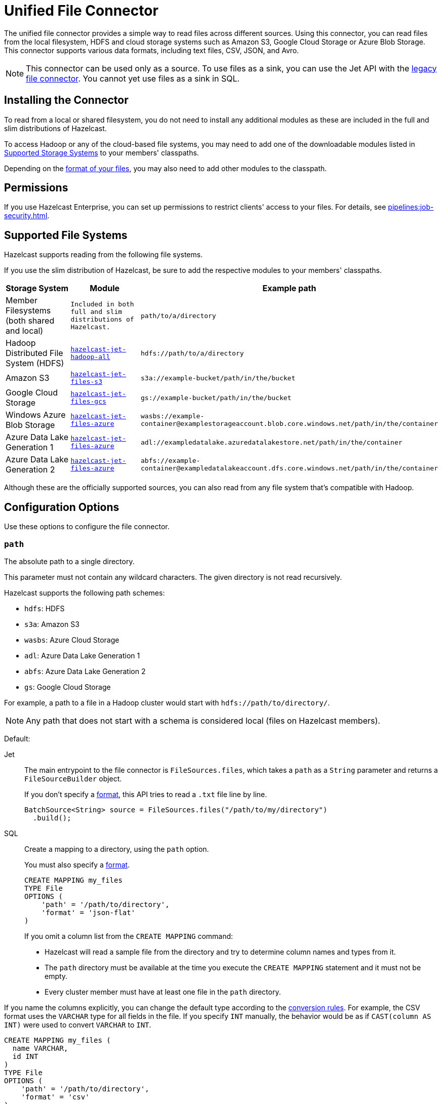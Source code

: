 = Unified File Connector
:description: The unified file connector provides a simple way to read files across different sources. Using this connector, you can read files from the local filesystem, HDFS and cloud storage systems such as Amazon S3, Google Cloud Storage or Azure Blob Storage. This connector supports various data formats, including text files, CSV, JSON, and Avro.

{description}

NOTE: This connector can be used only as a source. To use files as a sink, you can use the Jet API with the xref:legacy-file-connector.adoc[legacy file connector]. You cannot yet use files as a sink in SQL.

== Installing the Connector

To read from a local or shared filesystem, you do not need to install any additional modules as these are included in the full and slim
distributions of Hazelcast.

To access Hadoop or any of the cloud-based file systems, you may need to add one of the downloadable modules listed in
<<supported-storage-systems, Supported Storage Systems>> to your members' classpaths.

Depending on the <<supported-file-formats, format of your files>>, you may also need to add other modules to the classpath.

== Permissions

If you use Hazelcast Enterprise, you can set up permissions to restrict clients' access to your files. For details, see xref:pipelines:job-security.adoc[].

== Supported File Systems

Hazelcast supports reading from the following file systems.

If you use the slim distribution of Hazelcast, be sure to add the respective modules to your members' classpaths.

[cols="a,m,m"]
|===
|Storage System|Module|Example path

|Member Filesystems (both shared and local)
|Included in both full and slim distributions of Hazelcast.
|path/to/a/directory

|Hadoop Distributed File System (HDFS)
|link:https://mvnrepository.com/artifact/com.hazelcast.jet/hazelcast-jet-hadoop-all/{full-version}[hazelcast-jet-hadoop-all]
|hdfs://path/to/a/directory

|Amazon S3
|link:https://mvnrepository.com/artifact/com.hazelcast.jet/hazelcast-jet-files-s3/{full-version}[hazelcast-jet-files-s3]
|s3a://example-bucket/path/in/the/bucket

|Google Cloud Storage
|link:https://mvnrepository.com/artifact/com.hazelcast.jet/hazelcast-jet-files-gcs/{full-version}[hazelcast-jet-files-gcs]
|gs://example-bucket/path/in/the/bucket

|Windows Azure Blob Storage
|link:https://mvnrepository.com/artifact/com.hazelcast.jet/hazelcast-jet-files-azure/{full-version}[hazelcast-jet-files-azure]
|wasbs://example-container@examplestorageaccount.blob.core.windows.net/path/in/the/container

|Azure Data Lake Generation 1
|link:https://mvnrepository.com/artifact/com.hazelcast.jet/hazelcast-jet-files-azure/{full-version}[hazelcast-jet-files-azure]
|adl://exampledatalake.azuredatalakestore.net/path/in/the/container

|Azure Data Lake Generation 2
|link:https://mvnrepository.com/artifact/com.hazelcast.jet/hazelcast-jet-files-azure/{full-version}[hazelcast-jet-files-azure]
|abfs://example-container@exampledatalakeaccount.dfs.core.windows.net/path/in/the/container
|===

Although these are the officially supported sources, you can also read from
any file system that's compatible with Hadoop.

== Configuration Options

Use these options to configure the file connector.

=== `path`

The absolute path to a single directory.

This parameter must not contain any wildcard characters. The given directory is not read recursively.

Hazelcast supports the following path schemes:

* `hdfs`: HDFS
* `s3a`: Amazon S3
* `wasbs`: Azure Cloud Storage
* `adl`: Azure Data Lake Generation 1
* `abfs`: Azure Data Lake Generation 2
* `gs`: Google Cloud Storage

For example, a path to a file in a Hadoop cluster would start
with `hdfs://path/to/directory/`.

NOTE: Any path that does not start with a schema is considered local (files on Hazelcast members).

Default: 

[tabs] 
==== 
Jet:: 
+ 
-- 
The main entrypoint to the file connector is `FileSources.files`, which
takes a `path` as a `String` parameter and returns a `FileSourceBuilder` object.

If you don't specify a <<format, format>>, this API tries to read a `.txt` file line by line.

```java
BatchSource<String> source = FileSources.files("/path/to/my/directory")
  .build();
```
--
SQL:: 
+ 
--

Create a mapping to a directory, using the `path` option.

You must also specify a <<format, format>>.

```sql
CREATE MAPPING my_files
TYPE File
OPTIONS (
    'path' = '/path/to/directory',
    'format' = 'json-flat'
)
```
--
If you omit a column list from the `CREATE MAPPING` command:

- Hazelcast will read a sample file from the directory and try to determine column names and types from it.
- The `path` directory must be
available at the time you execute the `CREATE MAPPING` statement and it must not be empty.
- Every cluster member must have at least one file in the `path` directory. 

If you name the columns
explicitly, you can change the default type according to the xref:sql:data-types.adoc[conversion rules]. For example, the CSV format uses the `VARCHAR` type for all fields in the file. If you specify `INT` manually, the behavior would be as if `CAST(column
AS INT)` were used to convert `VARCHAR` to `INT`.

```sql
CREATE MAPPING my_files (
  name VARCHAR,
  id INT
)
TYPE File
OPTIONS (
    'path' = '/path/to/directory',
    'format' = 'csv'
)
```
====

=== `format`

The file format.

[tabs] 
==== 
Jet:: 
+ 
--
The file connector defaults to UTF-8 encoded text with the file
read line by line. You can specify the file format using
`format(FileFormat)` method.  See the available formats in the
`FileFormat.*` interface.

The Jet API supports all <<supported-file-formats, available file formats>>.
--
SQL:: 
+ 
--
You must provide a file format to create a mapping.

SQL file formats must be structured. As a result, SQL supports only the following file formats:

- <<avro, Avro>>
- <<csv, CSV>>
- <<json, JSON>>
- <<parquet, Parquet>>
--
====

=== `glob`

A filename pattern that uses wildcard characters such as `*` or
`?` to filter the files in the `path` directory.

Default: `*` (match all files)

For example, if a directory contains JSON files named using the
`YYYY-MM-DD.log` pattern, you can read all the files from January 2020 with the following `glob` argument:

[tabs] 
==== 
Jet:: 
+ 
-- 
```java
BatchSource<String> source = FileSources.files("/orders/")
  .glob("2020-01-*.json")
  .build();
```
--
SQL:: 
+ 
-- 
```sql
CREATE MAPPING my_orders
TYPE File
OPTIONS (
    'path' = '/orders',
    'format' = 'json-flat',
    'glob' = '2020-01-*.json'
)
```
--
====

=== `ignoreFileNotFound`

Return zero results instead of throwing an error when files in the `path` directory are not found.

Default: `false`

[tabs] 
==== 
Jet:: 
+ 
-- 
```java
BatchSource<String> source = FileSources.files("/orders/")
  .glob("2020-01-*.json")
  .ignoreFileNotFound(true)
  .build();
```
--
SQL:: 
+ 
-- 
If you set this option to `true`, you must specify the column list.

This option is not valid for xref:sql:expressions.adoc#file-table-functions[file table functions], because they always need at least one
record from which to derive the column list.

```sql
CREATE MAPPING my_orders
TYPE File
OPTIONS (
    'path' = '/orders',
    'format' = 'json-flat',
    'glob' = '2020-01-*.json'
    'ignoreFileNotFound' = 'true'
)
```
--
====


=== `option`

Options to pass to the file system such as <<authentication, authentication options>>.

[tabs] 
==== 
Jet:: 
+ 
-- 
```java
BatchSource<String> source = FileSources.files("/orders/")
  .glob("2020-01-*.json")
  .option("fs.s3a.impl.disable.cache", "true")
  .build();
```
--
SQL:: 
+ 
-- 
```sql
CREATE MAPPING my_orders
TYPE File
OPTIONS (
    'path' = '/orders',
    'format' = 'json-flat',
    'glob' = '2020-01-*.json'
    'fs.s3a.impl.disable.cache' = 'true'
)
```
--
====

=== `sharedFileSystem`

Read shared files only once instead of reading each copy on every member.

Default: `false`

If the `path` directory is shared among cluster
members such as on a network mounted filesystem, set the
`sharedFileSystem` option to `true`. The files will be assigned among
the members and reading the files multiple times (once on each member)
will be avoided.

=== `useHadoopforLocalFiles`

Use the Hadoop connector module to read files from a
local filesystem.

Default: `false`

This option might be beneficial when you need to parallelize
reading from a single large file, or read only a subset of columns when
using the <<parquet, Parquet format>>. The `hazelcast-jet-hadoop` module
must be on your members' classpaths.

[tabs] 
==== 
Jet:: 
+ 
-- 
```java
BatchSource<String> source = FileSources.files("/data")
  .glob("wikipedia.txt")
  .useHadoopForLocalFiles(true)
  .build();
```

You can provide additional <<option, options>> to Hadoop. For example, to read all files in a directory recursively:

```java
BatchSource<String> source = FileSources.files("/data")
  .glob("wikipedia.txt")
  .useHadoopForLocalFiles(true)
  .option("mapreduce.input.fileinputformat.input.dir.recursive", "true")
  .build();
```
--
SQL:: 
+ 
-- 
This option is not supported by SQL.
--

====

== Supported File Formats

Hazelcast supports reading from the following file formats.

=== Avro

The Avro format allows you to read data from files in the Avro Object Container File
format. To use the Avro format you must have the
`hazelcast-jet-avro` module on your members' classpaths.

[tabs] 
==== 
Jet:: 
+ 
--
Suppose you have a class `User`, generated from the Avro schema, you can
read the data from an Avro file in the following way. Notice that you
don't need to provide the `User` class to the builder, but you do need to
satisfy the Java type system:

```java
BatchSource<User> source = FileSources.files("/data")
  .glob("users.avro")
  .format(FileFormat.<User>avro())
  .build();
```

This example will use Avro's `SpecificDatumReader` under the hood.

If you don't have a class generated from the Avro schema, but the
structure of your class matches the data, you can use Java reflection to
read the data:

```java
BatchSource<User> source = FileSources.files("/data")
  .glob("users.avro")
  .format(FileFormat.avro(User.class))
  .build();
```

This example will use Avro's `ReflectDatumReader` under the hood.
--
SQL:: 
+ 
--
```sql
CREATE MAPPING users
TYPE File
OPTIONS (
    'path' = '/users',
    'format' = 'avro',
    'glob' = '*.avro'
)
```

[cols="m,m"]
|===
| Avro Type | SQL Type

|BOOLEAN
|BOOLEAN

|INT
|INT

|LONG
|BIGINT

|FLOAT
|REAL

|DOUBLE
|DOUBLE

|STRING
|VARCHAR

a| All other types
| OBJECT
|===
--
====

=== CSV

CSV files must have a header. Columns that do not match any
fields are ignored, and fields that do not having corresponding columns have `null` values.

[tabs] 
==== 
Jet:: 
+ 
--
The header columns must match
the class fields that you want to deserialize them into.

Create the file source in the following way to read from file
`users.csv` and deserialize into a `User` class.

```java
BatchSource<User> source = FileSources.files("/data")
  .glob("users.csv")
  .format(FileFormat.csv(User.class))
  .build();
```
--
SQL:: 
+ 
--
If you omit the column
list from the mapping declaration, Hazelcast will try to infer the column
names from the file header. All columns have the `VARCHAR` type.

```sql
CREATE MAPPING my_files
TYPE File
OPTIONS (
    'path' = '/path/to/directory',
    'format' = 'csv'
)
```
--
====

=== JSON

JSON files must be in the link:https://jsonlines.org/[JSON Lines] format.

[tabs] 
==== 
Jet:: 
+ 
--
JSON
fields must match the class fields that you want to deserialize them into.

Create the file source in the following way to read from file
`users.jsonl` and deserialize into a `User` class.

```java
BatchSource<User> source = FileSources.files("/data")
  .glob("users.jsonl")
  .format(FileFormat.json(User.class))
  .build();
```
--
SQL:: 
+ 
--
JSON files are expected to contain one valid JSON document per
line and be `UTF-8` encoded. If you omit any mapping columns from the
declaration, Hazelcast infers names and types based on a sample.

```sql
CREATE MAPPING my_files
TYPE File
OPTIONS (
    'path' = '/path/to/directory',
    'format' = 'json-flat'
)
```

[cols="m,m"]
|===
| JSON type | SQL Type

|BOOLEAN
|BOOLEAN

|NUMBER
|DOUBLE

|STRING
|VARCHAR

a|All other types
| OBJECT

|===
--
====


=== Text

Read data from .`txt` files.

[tabs] 
==== 
Jet:: 
+ 
--
Create the file source in the following way to read file as text, whole
file is read as a single String:

```java
BatchSource<String> source = FileSources.files("/data")
  .glob("file.txt")
  .format(FileFormat.text())
  .build();
```

When reading from local filesystem you can specify the character
encoding. This is not supported when using the Hadoop based modules. If provided
the option will be ignored.

```java
BatchSource<String> source = FileSources.files("/data")
  .glob("file.txt")
  .format(FileFormat.text(Charset.forName("Cp1250")));
```

You can read file line by line in the following way, this is the default
and you can omit the `.format(FileFormat.lines())` part.

```java
BatchSource<String> source = FileSources.files("/data")
  .glob("file.txt")
  .format(FileFormat.lines())
  .build();
```
--
SQL:: 
+ 
--
This file format is not supported by SQL.
--
====

=== Parquet

Apache Parquet is a columnar storage format. It describes how the data
is stored on disk. It doesn't specify how the data is supposed to be
deserialized, and it uses other libraries to achieve that. Namely we use
Apache Avro for deserialization.

Parquet has a dependency on Hadoop, so it can be used only with one of
the Hadoop based modules.

[tabs]
==== 
Jet:: 
+ 
--
Create the file source in the following way to read data from a parquet
file:

```java
BatchSource<String> source = FileSources.files("/data")
  .glob("users.parquet")
  .format(FileFormat.<SpecificUser>parquet())
  .build();
```

To read parquet file from the local
filesystem, use the <<useHadoopForLocalFiles, `useHadoopForLocalFiles` option>>.
--
SQL:: 
+ 
--
```sql
CREATE MAPPING my_files
TYPE File
OPTIONS (
    'path' = 'hdfs://path/to/directory',
    'format' = 'parquet'
    /* more Hadoop options ... */
)
```
--
====

=== Raw Binary

Read binary files such as images.

[tabs]
====
Jet:: 
+ 
--
```java
BatchSource<byte[]> source = FileSources.files("/data")
  .glob("file.txt")
  .format(FileFormat.bytes())
  .build();
```
--
SQL:: 
+ 
--
This file format is not supported by SQL.
--
====

== Authentication

To allow Hazelcast to access files in remote systems, you must pass authentication credentials to the file connector.

Due to performance, authentication credentials are cached, which may cause issues
when xref:pipelines:submitting-jobs.adoc[submitting jobs] with different credentials, or even the
same jobs with new credentials such as after credentials rotation.

To turn off authentication caching, set the
`fs.<prefix>.impl.disable.cache` option to `true`, where `<prefix>` is a <<path, path schema>>.

=== Amazon S3

Provide your AWS access key ID and secret key with required access via
`fs.s3a.access.key` and `fs.s3a.secret.key` options.

For additional ways to authenticate see the
link:https://hadoop.apache.org/docs/current/hadoop-aws/tools/hadoop-aws/index.html#Authenticating_with_S3[Hadoop-AWS documentation]
and
link:https://docs.aws.amazon.com/sdk-for-java/v2/developer-guide/credentials.html[Amazon S3 documentation]
.

=== Google Cloud Storage

Provide a location of the keyfile via
`google.cloud.auth.service.account.json.keyfile` source option.

NOTE: The file must be available on all the cluster members.

For additional ways to authenticate see
link:https://github.com/GoogleCloudDataproc/hadoop-connectors/blob/master/gcs/CONFIGURATION.md#authentication[Google Cloud Hadoop connector].

=== Windows Azure Blob Storage

Provide an account key via
`fs.azure.account.key.<your account name>.blob.core.windows.net` source
option.

For additional ways to authenticate see
link:https://hadoop.apache.org/docs/stable/hadoop-azure/index.html[Hadoop Azure Blob Storage]
support.

=== Azure Data Lake Generation 1

Provide the following options:

```text
fs.adl.oauth2.access.token.provider.type
fs.adl.oauth2.refresh.url
fs.adl.oauth2.client.id
fs.adl.oauth2.credential
```

For additional ways to authenticate see
link:https://hadoop.apache.org/docs/stable/hadoop-azure-datalake/index.html[Hadoop Azure Data Lake Support]

=== Azure Data Lake Generation 2

For additional ways to authenticate see
link:https://hadoop.apache.org/docs/stable/hadoop-azure/abfs.html[Hadoop Azure Data Lake Storage Gen2]

== Hadoop with Custom Classpath

When submitting jobs that use Hadoop, sending Hadoop JARs should be
avoided and instead the Hadoop classpath should be used. Hadoop JARs
contain some JVM hooks and can keep lingering references inside the JVM
long after the job has ended, causing memory leaks.

To obtain the Hadoop classpath, use the `hadoop classpath` command and
append the output to the `CLASSPATH` environment variable before
starting Hazelcast.

```bash
export CLASSPATH=$($HADOOP_HOME/bin/hadoop classpath)
```

== Hadoop Native Libraries

The underlying Hadoop infrastructure can make a use of native libraries
for compression/decompression and CRC checksums. When the native
libraries are not configured you will see the following message in the logs:

```
[o.a.h.u.NativeCodeLoader]: Unable to load native-hadoop library for your platform... using builtin-java classes where applicable
```

Configure the native libraries by adding the location to LD_LIBRARY_PATH
environment variable:

```bash
export LD_LIBRARY_PATH=<path to hadoop>/lib/native:$LD_LIBRARY_PATH
```

To verify that the Hadoop native libraries were successfully configured,
you should no longer see the message above and if you enable logging
for `org.apache.hadoop` you should see the following log message:

```
[o.a.h.u.NativeCodeLoader]: Loaded the native-hadoop library
```

For more detail please see the link:https://hadoop.apache.org/docs/stable/hadoop-project-dist/hadoop-common/NativeLibraries.html[Hadoop Native Libraries Guide]
.
